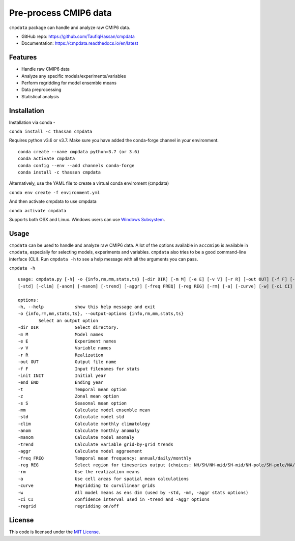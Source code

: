 ===============================
Pre-process CMIP6 data
===============================

.. image:: https://img.shields.io/travis/TaufiqHassan/cmpdata.svg
        :target: https://travis-ci.org/TaufiqHassan/cmpdata

.. image:: https://img.shields.io/pypi/v/cmpdata.svg
        :target: https://pypi.python.org/pypi/cmpdata

.. image:: https://zenodo.org/badge/295042856.svg
   :target: https://zenodo.org/badge/latestdoi/295042856
   
``cmpdata`` package can handle and analyze raw CMIP6 data.

* GitHub repo: https://github.com/TaufiqHassan/cmpdata
* Documentation: https://cmpdata.readthedocs.io/en/latest

Features
--------

- Handle raw CMIP6 data
- Analyze any specific models/experiments/variables
- Perform regridding for model ensemble means
- Data preprocessing 
- Statistical analysis 

Installation
------------

Installation via conda -

``conda install -c thassan cmpdata``

Requires python v3.6 or v3.7. Make sure you have added the conda-forge channel in your environment.  ::

        conda create --name cmpdata python=3.7 (or 3.6)
        conda activate cmpdata
        conda config --env --add channels conda-forge
        conda install -c thassan cmpdata 

Alternatively, use the YAML file to create a virtual conda enviroment (cmpdata)

``conda env create -f environment.yml``

And then activate cmpdata to use cmpdata

``conda activate cmpdata``

Supports both OSX and Linux. Windows users can use `Windows Subsystem`_.

.. _`Windows Subsystem`: https://docs.microsoft.com/en-us/windows/wsl/install-win10


Usage
------

``cmpdata`` can be used to handle and analyze raw CMIP6 data. A lot of the options available in ``acccmip6`` is available in ``cmpdata``, especially for selecting models, experiments and variables. 
``cmpdata`` also tries to be a good command-line interface (CLI). Run ``cmpdata -h`` to see a help message with all the arguments you can pass.

``cmpdata -h`` ::

        usage: cmpdata.py [-h] -o {info,rm,mm,stats,ts} [-dir DIR] [-m M] [-e E] [-v V] [-r R] [-out OUT] [-f F] [-init INIT] [-end END] [-t] [-z] [-s S] [-mm]
        [-std] [-clim] [-anom] [-manom] [-trend] [-aggr] [-freq FREQ] [-reg REG] [-rm] [-a] [-curve] [-w] [-ci CI] [-regrid]

        options:
        -h, --help            show this help message and exit
        -o {info,rm,mm,stats,ts}, --output-options {info,rm,mm,stats,ts}
                Select an output option
        -dir DIR              Select directory.
        -m M                  Model names
        -e E                  Experiment names
        -v V                  Variable names
        -r R                  Realization
        -out OUT              Output file name
        -f F                  Input filenames for stats
        -init INIT            Initial year
        -end END              Ending year
        -t                    Temporal mean option
        -z                    Zonal mean option
        -s S                  Seasonal mean option
        -mm                   Calculate model ensemble mean
        -std                  Calculate model std
        -clim                 Calculate monthly climatology
        -anom                 Calculate monthly anomaly
        -manom                Calculate model anomaly
        -trend                Calculate variable grid-by-grid trends
        -aggr                 Calculate model aggreement
        -freq FREQ            Temporal mean frequency: annual/daily/monthly
        -reg REG              Select region for timeseries output (choices: NH/SH/NH-mid/SH-mid/NH-pole/SH-pole/NA/NAT/CONUS)
        -rm                   Use the realization means
        -a                    Use cell areas for spatial mean calculations
        -curve                Regridding to curvilinear grids
        -w                    All model means as ens dim (used by -std, -mm, -aggr stats options)
        -ci CI                confidence interval used in -trend and -aggr options
        -regrid               regridding on/off


License
-------

This code is licensed under the `MIT License`_.

.. _`MIT License`: https://opensource.org/licenses/MIT
